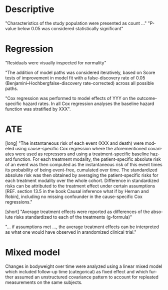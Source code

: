 #+TITLE:
#+Author: Brice Ozenne

* Descriptive

"Characteristics of the study population were presented as count ..."
"P-value below 0.05 was considered statistically significant"
# @@latex:any arbitrary LaTeX code@@

* Regression
"Residuals were visually inspected for normality"

"The addition of model paths was considered iteratively, based on Score
tests of improvement in model fit with a false-discovery rate of 0.05
(Benjamini–Hochbergfalse-discovery rate-corrected) across all possible
paths.

"Cox regression was performed to model effects of YYY on the
outcome-specific hazard rates. In all Cox regression analyses the
baseline hazard function was stratified by XXX".

* ATE

[long]
"The instantaneous risk of each event (XXX and death) were modeled
using cause-specific Cox regression where the aforementioned
covariates were used as repressors and using a treatment-specific
baseline hazard function. For each treatment modality, the
patient-specific absolute risk of an event was then computed as the
instantaneous risk of this event times its probability of being
event-free, cumulated over time. The standardized absolute risk was
then obtained by averaging the patient-specific risks for each
treatment modality over the whole cohort. Difference in standardized
risks can be attributed to the treatment effect under certain
assumptions [REF. section 13.5 in the book Causal inference what if by
Hernan and Robin], including no missing confounder in the
cause-specific Cox regressions."

[short]
 "Average treatment effects were reported as differences of the
absolute risks standardized to each of the treatments (g-formula)"

"... if assumptions met ..., the average treatment effects can be
interpreted as what one would have observed in arandomized clinical
trial."

* Mixed model
Changes in bodyweight over time were analyzed using a linear mixed
model which included follow-up time (categorical) as fixed effect and
which further assumed an unstructured covariance pattern to account
for repleated measurements on the same subjects.

* CONFIG :noexport:
# #+LaTeX_HEADER:\affil{Department of Biostatistics, University of Copenhagen, Copenhagen, Denmark}
#+LANGUAGE:  en
#+LaTeX_CLASS: org-article
#+LaTeX_CLASS_OPTIONS: [12pt]
#+OPTIONS:   title:t author:t toc:nil todo:nil
#+OPTIONS:   H:3 num:t 
#+OPTIONS:   TeX:t LaTeX:t

#+LATEX_HEADER: %
#+LATEX_HEADER: %%%% specifications %%%%
#+LATEX_HEADER: %

** Latex command
#+LATEX_HEADER: \usepackage{ifthen}
#+LATEX_HEADER: \usepackage{xifthen}
#+LATEX_HEADER: \usepackage{xargs}
#+LATEX_HEADER: \usepackage{xspace}

#+LATEX_HEADER: \newcommand\Rlogo{\textbf{\textsf{R}}\xspace} % 

** Notations

** Code
# Documentation at https://org-babel.readthedocs.io/en/latest/header-args/#results
# :tangle (yes/no/filename) extract source code with org-babel-tangle-file, see http://orgmode.org/manual/Extracting-source-code.html 
# :cache (yes/no)
# :eval (yes/no/never)
# :results (value/output/silent/graphics/raw/latex)
# :export (code/results/none/both)
#+PROPERTY: header-args :session *R* :tangle yes :cache no ## extra argument need to be on the same line as :session *R*

# Code display:
#+LATEX_HEADER: \RequirePackage{fancyvrb}
#+LATEX_HEADER: \DefineVerbatimEnvironment{verbatim}{Verbatim}{fontsize=\small,formatcom = {\color[rgb]{0.5,0,0}}}

# ## change font size input
# ## #+ATTR_LATEX: :options basicstyle=\ttfamily\scriptsize
# ## change font size output
# ## \RecustomVerbatimEnvironment{verbatim}{Verbatim}{fontsize=\tiny,formatcom = {\color[rgb]{0.5,0,0}}}

** Display 
#+LATEX_HEADER: \RequirePackage{colortbl} % arrayrulecolor to mix colors
#+LATEX_HEADER: \RequirePackage{setspace} % to modify the space between lines - incompatible with footnote in beamer
#+LaTeX_HEADER:\renewcommand{\baselinestretch}{1.1}
#+LATEX_HEADER:\geometry{top=1cm}

** Image
#+LATEX_HEADER: \RequirePackage{epstopdf} % to be able to convert .eps to .pdf image files
#+LATEX_HEADER: \RequirePackage{capt-of} % 
#+LATEX_HEADER: \RequirePackage{caption} % newlines in graphics
